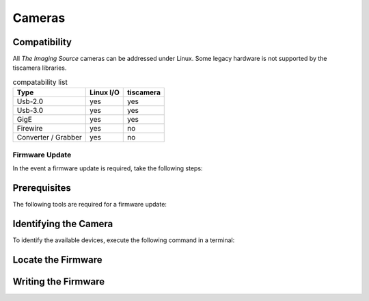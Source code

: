 #######
Cameras
#######

Compatibility
-------------

All `The Imaging Source` cameras can be addressed under Linux.
Some legacy hardware is not supported by the tiscamera libraries.

.. list-table:: compatability list
   :header-rows: 1

   * - Type
     - Linux I/O
     - tiscamera
   * - Usb-2.0
     - yes
     - yes
   * - Usb-3.0
     - yes
     - yes
   * - GigE
     - yes
     - yes
   * - Firewire
     - yes
     - no
   * - Converter / Grabber
     - yes
     - no


===============
Firmware Update
===============

In the event a firmware update is required, take the following steps:

Prerequisites
-------------

The following tools are required for a firmware update:

.. tabs::

   .. group-tab:: Usb-2.0

      ``firmware-update``

      firmware-update is not part of a standard tiscamera installation.
      To get the tool you have to manually compile the tiscamera repository.
      firmware-update can then be found in the build directory under `tools/firmware-update/`.

   .. group-tab:: Usb-3.X

      ``firmware-update``

      firmware-update is not part of a standard tiscamera installation.
      To get the tool you have to manually compile the tiscamera repository.
      firmware-update can then be found in the build directory under `tools/firmware-update/`.
                  
   .. group-tab:: GigE

      ``camera-ip-conf``

      camera-ip-conf is part of a standard tiscamera installation when aravis support is enabled.


Identifying the Camera
----------------------

To identify the available devices, execute the following command in a terminal:

.. tabs::

   .. group-tab:: Usb-2.0

      .. code-block:: sh

         sudo firmware-update -l

   .. group-tab:: Usb-3.X

      .. code-block:: sh
                   
         sudo firmware-update -l
      
   .. group-tab:: GigE

      .. code-block:: sh

         camera-ip-conf -l


Locate the Firmware
-------------------

.. tabs::

   .. group-tab:: Usb-2.0

      Go to the directory `<tiscamera>/data/firmware/usb2/`.
      
      Locate the latest firmware for the camera.

   .. group-tab:: Usb-3.X

      Please :any:`contact the Imaging Source <contact>` to receive the necessary files.

   .. group-tab:: GigE

      Please :any:`contact the Imaging Source <contact>` to receive the necessary files.

Writing the Firmware
--------------------

.. tabs::

   .. group-tab:: Usb-2.0

      .. code-block:: sh

         cd <tiscamera-build-dir>/tool/firmware-update/
         sudo .firmware-update -u -d <SERIAL> -f <path to firmware file>


   .. group-tab:: Usb-3.X

      .. code-block:: sh
                   
         cd <tiscamera-build-dir>/tool/firmware-update/
         sudo .firmware-update -u -d <SERIAL> -f <path to firmware file>
               

   .. group-tab:: GigE
      
      .. code-block:: sh

         camera-ip-conf upload --serial <SERIAL> firmware=<path to firmware file>
      

            

